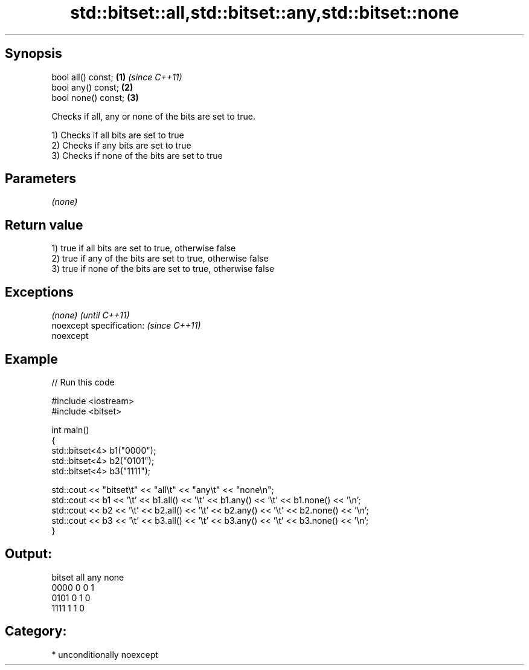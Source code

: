 .TH std::bitset::all,std::bitset::any,std::bitset::none 3 "Sep  4 2015" "2.0 | http://cppreference.com" "C++ Standard Libary"
.SH Synopsis
   bool all() const;  \fB(1)\fP \fI(since C++11)\fP
   bool any() const;  \fB(2)\fP
   bool none() const; \fB(3)\fP

   Checks if all, any or none of the bits are set to true.

   1) Checks if all bits are set to true
   2) Checks if any bits are set to true
   3) Checks if none of the bits are set to true

.SH Parameters

   \fI(none)\fP

.SH Return value

   1) true if all bits are set to true, otherwise false
   2) true if any of the bits are set to true, otherwise false
   3) true if none of the bits are set to true, otherwise false

.SH Exceptions

   \fI(none)\fP                  \fI(until C++11)\fP
   noexcept specification: \fI(since C++11)\fP
   noexcept

.SH Example

   
// Run this code

 #include <iostream>
 #include <bitset>

 int main()
 {
     std::bitset<4> b1("0000");
     std::bitset<4> b2("0101");
     std::bitset<4> b3("1111");

     std::cout << "bitset\\t" << "all\\t" << "any\\t" << "none\\n";
     std::cout << b1 << '\\t' << b1.all() << '\\t' << b1.any() << '\\t' << b1.none() << '\\n';
     std::cout << b2 << '\\t' << b2.all() << '\\t' << b2.any() << '\\t' << b2.none() << '\\n';
     std::cout << b3 << '\\t' << b3.all() << '\\t' << b3.any() << '\\t' << b3.none() << '\\n';
 }

.SH Output:

 bitset  all     any     none
 0000    0       0       1
 0101    0       1       0
 1111    1       1       0

.SH Category:

     * unconditionally noexcept
